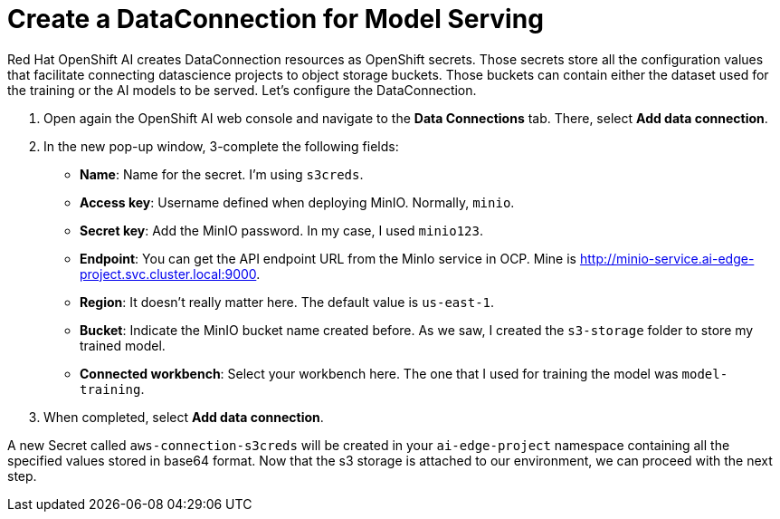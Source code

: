 # Create a DataConnection for Model Serving

Red Hat OpenShift AI creates DataConnection resources as OpenShift secrets. Those secrets store all the configuration values that facilitate connecting datascience projects to object storage buckets. Those buckets can contain either the dataset used for the training or the AI models to be served. Let's configure the DataConnection.

1. Open again the OpenShift AI web console and navigate to the **Data Connections** tab. There, select **Add data connection**.
2. In the new pop-up window, 3-complete the following fields:
* **Name**: Name for the secret. I'm using `s3creds`.
* **Access key**: Username defined when deploying MinIO. Normally, `minio`.
* **Secret key**: Add the MinIO password. In my case, I used `minio123`.
* **Endpoint**: You can get the API endpoint URL from the MinIo service in OCP. Mine is http://minio-service.ai-edge-project.svc.cluster.local:9000.
* **Region**: It doesn't really matter here. The default value is `us-east-1`.
* **Bucket**: Indicate the MinIO bucket name created before. As we saw, I created the `s3-storage` folder to store my trained model.
* **Connected workbench**: Select your workbench here. The one that I used for training the model was `model-training`.
3. When completed, select **Add data connection**.

A new Secret called `aws-connection-s3creds` will be created in your `ai-edge-project` namespace containing all the specified values stored in base64 format. Now that the s3 storage is attached to our environment, we can proceed with the next step.
